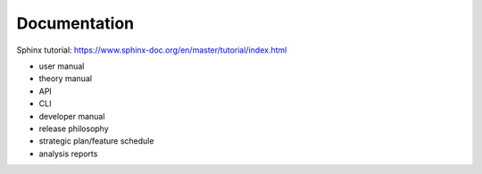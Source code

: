 .. _documentation:

*************
Documentation
*************

Sphinx tutorial: https://www.sphinx-doc.org/en/master/tutorial/index.html

* user manual
* theory manual
* API
* CLI
* developer manual
* release philosophy
* strategic plan/feature schedule
* analysis reports

